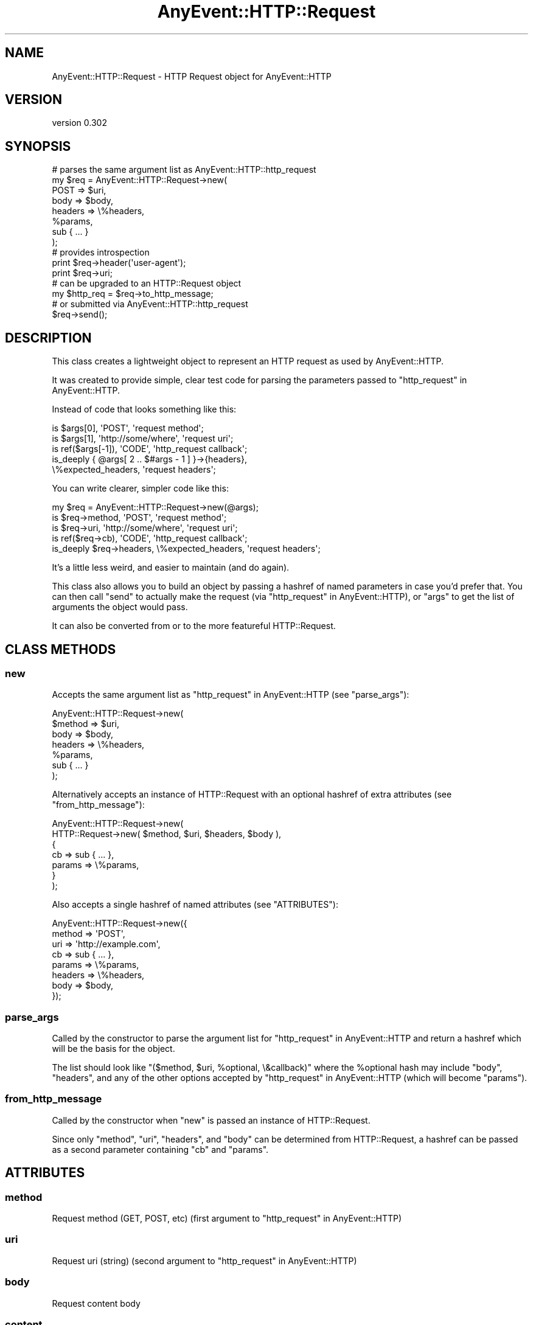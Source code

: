 .\" -*- mode: troff; coding: utf-8 -*-
.\" Automatically generated by Pod::Man 5.01 (Pod::Simple 3.43)
.\"
.\" Standard preamble:
.\" ========================================================================
.de Sp \" Vertical space (when we can't use .PP)
.if t .sp .5v
.if n .sp
..
.de Vb \" Begin verbatim text
.ft CW
.nf
.ne \\$1
..
.de Ve \" End verbatim text
.ft R
.fi
..
.\" \*(C` and \*(C' are quotes in nroff, nothing in troff, for use with C<>.
.ie n \{\
.    ds C` ""
.    ds C' ""
'br\}
.el\{\
.    ds C`
.    ds C'
'br\}
.\"
.\" Escape single quotes in literal strings from groff's Unicode transform.
.ie \n(.g .ds Aq \(aq
.el       .ds Aq '
.\"
.\" If the F register is >0, we'll generate index entries on stderr for
.\" titles (.TH), headers (.SH), subsections (.SS), items (.Ip), and index
.\" entries marked with X<> in POD.  Of course, you'll have to process the
.\" output yourself in some meaningful fashion.
.\"
.\" Avoid warning from groff about undefined register 'F'.
.de IX
..
.nr rF 0
.if \n(.g .if rF .nr rF 1
.if (\n(rF:(\n(.g==0)) \{\
.    if \nF \{\
.        de IX
.        tm Index:\\$1\t\\n%\t"\\$2"
..
.        if !\nF==2 \{\
.            nr % 0
.            nr F 2
.        \}
.    \}
.\}
.rr rF
.\" ========================================================================
.\"
.IX Title "AnyEvent::HTTP::Request 3"
.TH AnyEvent::HTTP::Request 3 2013-06-13 "perl v5.38.2" "User Contributed Perl Documentation"
.\" For nroff, turn off justification.  Always turn off hyphenation; it makes
.\" way too many mistakes in technical documents.
.if n .ad l
.nh
.SH NAME
AnyEvent::HTTP::Request \- HTTP Request object for AnyEvent::HTTP
.SH VERSION
.IX Header "VERSION"
version 0.302
.SH SYNOPSIS
.IX Header "SYNOPSIS"
.Vb 8
\&  # parses the same argument list as AnyEvent::HTTP::http_request
\&  my $req = AnyEvent::HTTP::Request\->new(
\&    POST => $uri,
\&    body => $body,
\&    headers => \e%headers,
\&    %params,
\&    sub { ... }
\&  );
\&
\&  # provides introspection
\&  print $req\->header(\*(Aquser\-agent\*(Aq);
\&  print $req\->uri;
\&
\&  # can be upgraded to an HTTP::Request object
\&  my $http_req = $req\->to_http_message;
\&
\&  # or submitted via AnyEvent::HTTP::http_request
\&  $req\->send();
.Ve
.SH DESCRIPTION
.IX Header "DESCRIPTION"
This class creates a lightweight object
to represent an HTTP request as used by AnyEvent::HTTP.
.PP
It was created to provide simple, clear test code
for parsing the parameters passed to "http_request" in AnyEvent::HTTP.
.PP
Instead of code that looks something like this:
.PP
.Vb 5
\&  is $args[0],       \*(AqPOST\*(Aq,              \*(Aqrequest method\*(Aq;
\&  is $args[1],       \*(Aqhttp://some/where\*(Aq, \*(Aqrequest uri\*(Aq;
\&  is ref($args[\-1]), \*(AqCODE\*(Aq,              \*(Aqhttp_request callback\*(Aq;
\&  is_deeply { @args[ 2 .. $#args \- 1 ] }\->{headers},
\&    \e%expected_headers, \*(Aqrequest headers\*(Aq;
.Ve
.PP
You can write clearer, simpler code like this:
.PP
.Vb 1
\&  my $req = AnyEvent::HTTP::Request\->new(@args);
\&
\&  is $req\->method,  \*(AqPOST\*(Aq,              \*(Aqrequest method\*(Aq;
\&  is $req\->uri,     \*(Aqhttp://some/where\*(Aq, \*(Aqrequest uri\*(Aq;
\&  is ref($req\->cb), \*(AqCODE\*(Aq,              \*(Aqhttp_request callback\*(Aq;
\&  is_deeply $req\->headers, \e%expected_headers, \*(Aqrequest headers\*(Aq;
.Ve
.PP
It's a little less weird, and easier to maintain (and do again).
.PP
This class also allows you to build an object by passing a hashref
of named parameters in case you'd prefer that.
You can then call "send" to actually make the request
(via "http_request" in AnyEvent::HTTP),
or "args" to get the list of arguments the object would pass.
.PP
It can also be converted from or to
the more featureful
HTTP::Request.
.SH "CLASS METHODS"
.IX Header "CLASS METHODS"
.SS new
.IX Subsection "new"
Accepts the same argument list as
"http_request" in AnyEvent::HTTP
(see "parse_args"):
.PP
.Vb 7
\&  AnyEvent::HTTP::Request\->new(
\&    $method => $uri,
\&    body    => $body,
\&    headers => \e%headers,
\&    %params,
\&    sub { ... }
\&  );
.Ve
.PP
Alternatively accepts an instance of
HTTP::Request
with an optional hashref of extra attributes
(see "from_http_message"):
.PP
.Vb 7
\&  AnyEvent::HTTP::Request\->new(
\&    HTTP::Request\->new( $method, $uri, $headers, $body ),
\&    {
\&      cb => sub { ... },
\&      params => \e%params,
\&    }
\&  );
.Ve
.PP
Also accepts a single hashref of named attributes
(see "ATTRIBUTES"):
.PP
.Vb 8
\&  AnyEvent::HTTP::Request\->new({
\&    method  => \*(AqPOST\*(Aq,
\&    uri     => \*(Aqhttp://example.com\*(Aq,
\&    cb      => sub { ... },
\&    params  => \e%params,
\&    headers => \e%headers,
\&    body    => $body,
\&  });
.Ve
.SS parse_args
.IX Subsection "parse_args"
Called by the constructor
to parse the argument list
for
"http_request" in AnyEvent::HTTP
and return a hashref which will be the basis for the object.
.PP
The list should look like
\&\f(CW\*(C`($method, $uri, %optional, \e&callback)\*(C'\fR
where the \f(CW%optional\fR hash may include \f(CW\*(C`body\*(C'\fR, \f(CW\*(C`headers\*(C'\fR,
and any of the other options accepted by
"http_request" in AnyEvent::HTTP
(which will become "params").
.SS from_http_message
.IX Subsection "from_http_message"
Called by the constructor
when "new" is passed an instance of HTTP::Request.
.PP
Since only \f(CW\*(C`method\*(C'\fR, \f(CW\*(C`uri\*(C'\fR, \f(CW\*(C`headers\*(C'\fR, and \f(CW\*(C`body\*(C'\fR
can be determined from HTTP::Request,
a hashref can be passed as a second parameter
containing \f(CW\*(C`cb\*(C'\fR and \f(CW\*(C`params\*(C'\fR.
.SH ATTRIBUTES
.IX Header "ATTRIBUTES"
.SS method
.IX Subsection "method"
Request method (GET, POST, etc)
(first argument to "http_request" in AnyEvent::HTTP)
.SS uri
.IX Subsection "uri"
Request uri (string)
(second argument to "http_request" in AnyEvent::HTTP)
.SS body
.IX Subsection "body"
Request content body
.SS content
.IX Subsection "content"
Alias for "body"
.SS headers
.IX Subsection "headers"
A hashref of the HTTP request headers
.SS params
.IX Subsection "params"
A hashref of the function parameters
(optional middle (key => value) arguments to "http_request" in AnyEvent::HTTP)
.PP
\&\fBNote\fR that these are connection params like
\&\f(CW\*(C`persistent\*(C'\fR and \f(CW\*(C`timeout\*(C'\fR,
not query params like in \f(CW\*(C`CGI\*(C'\fR.
.PP
\&\fBNote\fR that \f(CW\*(C`body\*(C'\fR and \f(CW\*(C`headers\*(C'\fR will not be included.
This hashref is essentially \fIuser-agent\fR parameters.
.SS cb
.IX Subsection "cb"
Callback subroutine reference
(last argument to "http_request" in AnyEvent::HTTP)
.PP
\&\fBNote\fR: For consistency with the other attributes
(and to avoid confusion with other modules)
this is a read-only accessor and will \f(CW\*(C`croak\*(C'\fR if passed any arguments.
.PP
If you intend to execute the callback (to simulate a response)
you can dereference the return value:
.PP
.Vb 1
\&  $req\->cb\->($body, $headers);
.Ve
.PP
or use "respond_with".
.SH METHODS
.IX Header "METHODS"
.SS args
.IX Subsection "args"
Returns a list of arguments that can be passed to
"http_request" in AnyEvent::HTTP
(beware the sub's prototype, though).
.SS respond_with
.IX Subsection "respond_with"
.Vb 3
\&  $req\->respond_with($body, \e%headers);
\&  $req\->respond_with(AnyEvent::HTTP::Response\->new(@args));
\&  $req\->respond_with(HTTP::Response\->new($code, $message, \e@headers, $body));
.Ve
.PP
Simulate a response by calling "cb".
This method is mostly useful for testing,
but then again so is the whole module.
.PP
For convenience this method can accept an instance of
AnyEvent::HTTP::Response
or any list of arguments that can be passed to
"new" in AnyEvent::HTTP::Response.
.SS send
.IX Subsection "send"
Actually submit the request by passing "args"
to "http_request" in AnyEvent::HTTP
.SS to_http_message
.IX Subsection "to_http_message"
Returns an instance of HTTP::Request
to provide additional functionality.
.PP
\&\fBNote\fR that "cb" and "params"
will not be represented in the HTTP::Request object
(since they are for the user-agent and not the request).
.SH "SEE ALSO"
.IX Header "SEE ALSO"
.IP \(bu 4
AnyEvent::HTTP
.IP \(bu 4
AnyEvent::HTTP::Message (base class)
.IP \(bu 4
HTTP::Request \- More featureful object
.SH AUTHOR
.IX Header "AUTHOR"
Randy Stauner <rwstauner@cpan.org>
.SH "COPYRIGHT AND LICENSE"
.IX Header "COPYRIGHT AND LICENSE"
This software is copyright (c) 2012 by Randy Stauner.
.PP
This is free software; you can redistribute it and/or modify it under
the same terms as the Perl 5 programming language system itself.
